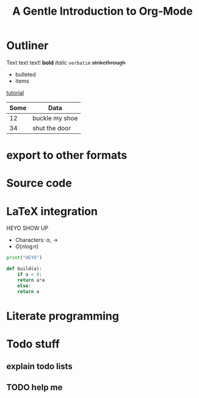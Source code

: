 * Outliner

Text text text!
*bold* /italic/ =verbatim= +strikethrough+

- bulleted
- items

[[https://www.youtube.com/watch?v=SzA2YODtgK4][tutorial]]

| Some | Data           |
|------+----------------|
|   12 | buckle my shoe |
|   34 | shut the door  |

* export to other formats


#+TITLE: A Gentle Introduction to Org-Mode
#+OPTIONS: toc:nil

* Source code

* LaTeX integration

HEYO SHOW UP
- Characters: \alpha, \rightarrow
- $O(n \log n)$

#+BEGIN_SRC python
  print("HEYO")

  def build(a):
      if a < 0:
	  return a*a
      else:
	  return a

#+END_SRC

* Literate programming

* Todo stuff

** explain todo lists

** TODO help me

